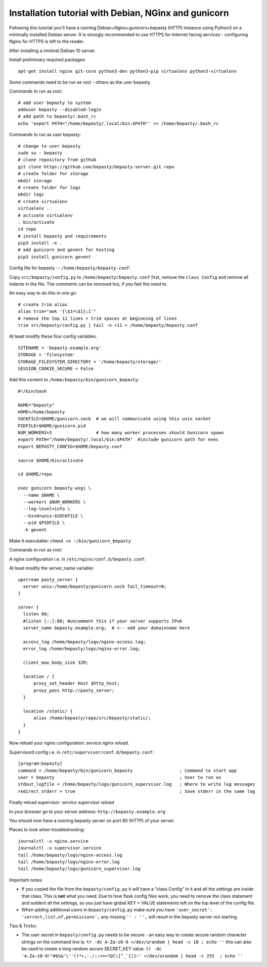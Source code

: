 
=====================================================
Installation tutorial with Debian, NGinx and gunicorn
=====================================================

Following this tutorial you'll have a running Debian+Nginx+gunicorn+bepasty (HTTP) instance using Python3 on a minimally installed Debian server.  It is strongly recommended to use HTTPS for Internet facing services - configuring Nginx for HTTPS is left to the reader.

After installing a minimal Debian 10 server.

Install preliminary required packages:

::

  apt-get install nginx git-core python3-dev python3-pip virtualenv python3-virtualenv


Some commands need to be run as root - others as the user bepasty.

Commands to run as root:

::

  # add user bepasty to system
  adduser bepasty --disabled-login
  # add path to bepasty/.bash_rc
  echo 'export PATH="/home/bepasty/.local/bin:$PATH"' >> /home/bepasty/.bash_rc
  
Commands to run as user bepasty:

::

  # change to user bepasty
  sudo su - bepasty
  # clone repository from github
  git clone https://github.com/bepasty/bepasty-server.git repo
  # create folder for storage
  mkdir storage
  # create folder for logs
  mkdir logs
  # create virtualenv
  virtualenv .
  # activate virtualenv
  . bin/activate
  cd repo
  # install bepasty and requirements
  pip3 install -e .
  # add gunicorn and gevent for hosting
  pip3 install gunicorn gevent

Config file for bepasty -- ``/home/bepasty/bepasty.conf``:

Copy ``src/bepasty/config.py`` to ``/home/bepasty/bepasty.conf`` first,
remove the ``class Config`` and remove all indents in the file.
The comments can be removed too, if you feel the need to.

An easy way to do this in one go:

::

  # create trim alias
  alias trim="awk '{\$1=\$1};1'"
  # remove the top 11 lines + trim spaces at beginning of lines
  trim src/bepasty/config.py | tail -n +11 > /home/bepasty/bepasty.conf


At least modify these four config variables.  

::

  SITENAME = 'bepasty.example.org'
  STORAGE = 'filesystem'
  STORAGE_FILESYSTEM_DIRECTORY = '/home/bepasty/storage/'
  SESSION_COOKIE_SECURE = False

Add this content to ``/home/bepasty/bin/gunicorn_bepasty``:

::

  #!/bin/bash

  NAME="bepasty"
  HOME=/home/bepasty
  SOCKFILE=$HOME/gunicorn.sock  # we will communicate using this unix socket
  PIDFILE=$HOME/gunicorn.pid
  NUM_WORKERS=3                 # how many worker processes should Gunicorn spawn
  export PATH="/home/bepasty/.local/bin:$PATH"  #include gunicorn path for exec
  export BEPASTY_CONFIG=$HOME/bepasty.conf

  source $HOME/bin/activate

  cd $HOME/repo

  exec gunicorn bepasty.wsgi \
    --name $NAME \
    --workers $NUM_WORKERS \
    --log-level=info \
    --bind=unix:$SOCKFILE \
    --pid $PIDFILE \
    -k gevent

Make it executable: ``chmod +x ~/bin/gunicorn_bepasty``

Commands to run as root:
  
A nginx configuration i.e. in ``/etc/nginx/conf.d/bepasty.conf``:

At least modify the server_name variable:

::

  upstream pasty_server {
    server unix:/home/bepasty/gunicorn.sock fail_timeout=0;
  }

  server {
    listen 80;
    #listen [::]:80; #uncomment this if your server supports IPv6
    server_name bepasty.example.org;  # <-- add your domainname here

    access_log /home/bepasty/logs/nginx-access.log;
    error_log /home/bepasty/logs/nginx-error.log;

    client_max_body_size 32M;

    location / {
        proxy_set_header Host $http_host;
        proxy_pass http://pasty_server;
    }

    location /static/ {
        alias /home/bepasty/repo/src/bepasty/static/;
    }
  }

Now reload your nginx configuration: `service nginx reload`.  

Supervisord config i.e. in ``/etc/supervisor/conf.d/bepasty.conf``:

::

  [program:bepasty]
  command = /home/bepasty/bin/gunicorn_bepasty                  ; Command to start app
  user = bepasty                                                ; User to run as
  stdout_logfile = /home/bepasty/logs/gunicorn_supervisor.log   ; Where to write log messages
  redirect_stderr = true                                        ; Save stderr in the same log

Finally reload supervisor: `service supervisor reload`

In your browser go to your server address: ``http://bepasty.example.org``

You should now have a running bepasty server on port 80 (HTTP) of your server.

Places to look when troubleshooting:

::

  journalctl -u nginx.service
  journalctl -u supervisor.service
  tail /home/bepasty/logs/nginx-access.log
  tail /home/bepasty/logs/nginx-error.log
  tail /home/bepasty/logs/gunicorn_supervisor.log

Important notes:

* If you copied the file from the ``bepasty/config.py`` it will have
  a "class Config" in it and all the settings are inside that class. This is
  **not** what you need. Due to how flask config files work, you need to
  remove the class statement and outdent all the settings, so you just have
  global KEY = VALUE statements left on the top level of the config file.
* When adding additional users in ``bepasty/config.py`` make sure you have
  ``'user_secret': 'correct,list,of,permissions',``
  any missing ``'' : '',`` will result in the bepasty server not starting.
  
Tips & Tricks:

* The user secret in ``bepasty/config.py`` needs to be secure - an easy way 
  to create secure random character strings on the command line is:
  ``tr -dc A-Za-z0-9 </dev/urandom | head -c 10 ; echo ''``
  this can also be used to create a long random secure SECRET_KEY value:
  ``tr -dc 'A-Za-z0-9!"#$%&'\''()*+,-./:;<=>?@[\]^_`{|}~' </dev/urandom | head -c 255  ; echo ''``
